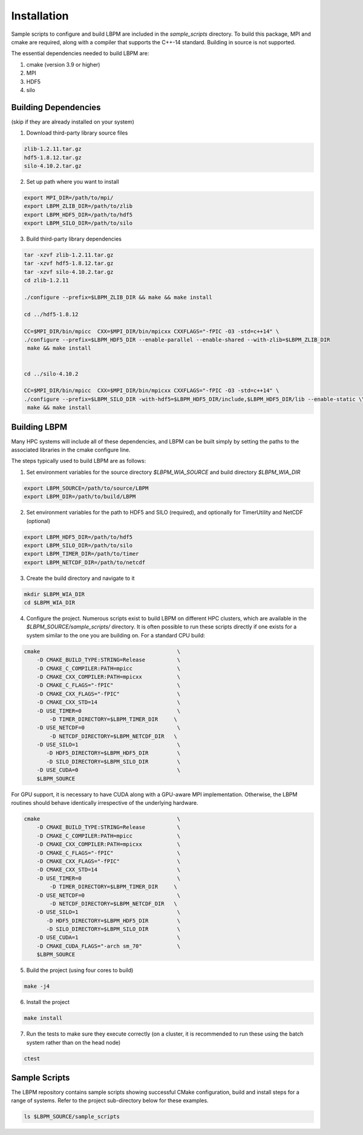 ============
Installation
============

Sample scripts to configure and build LBPM are included in the `sample_scripts` directory. To build this package, MPI and cmake are required, along with a compiler that supports the C++-14 standard. Building in source is not supported.

The essential dependencies needed to build LBPM are:

1.  cmake (version 3.9 or higher)
2.  MPI
3.  HDF5
4.  silo

*************************
Building Dependencies 
*************************
(skip if they are already installed on your system)

1. Download third-party library source files

.. code-block:: bash

   zlib-1.2.11.tar.gz
   hdf5-1.8.12.tar.gz 
   silo-4.10.2.tar.gz 


2. Set up path where you want to install 

.. code-block:: bash

   export MPI_DIR=/path/to/mpi/
   export LBPM_ZLIB_DIR=/path/to/zlib
   export LBPM_HDF5_DIR=/path/to/hdf5
   export LBPM_SILO_DIR=/path/to/silo

3. Build third-party library dependencies 

.. code-block:: bash

   tar -xzvf zlib-1.2.11.tar.gz 
   tar -xzvf hdf5-1.8.12.tar.gz 
   tar -xzvf silo-4.10.2.tar.gz 
   cd zlib-1.2.11

   ./configure --prefix=$LBPM_ZLIB_DIR && make && make install

   cd ../hdf5-1.8.12

   CC=$MPI_DIR/bin/mpicc  CXX=$MPI_DIR/bin/mpicxx CXXFLAGS="-fPIC -O3 -std=c++14" \
   ./configure --prefix=$LBPM_HDF5_DIR --enable-parallel --enable-shared --with-zlib=$LBPM_ZLIB_DIR 
    make && make install


   cd ../silo-4.10.2

   CC=$MPI_DIR/bin/mpicc  CXX=$MPI_DIR/bin/mpicxx CXXFLAGS="-fPIC -O3 -std=c++14" \
   ./configure --prefix=$LBPM_SILO_DIR -with-hdf5=$LBPM_HDF5_DIR/include,$LBPM_HDF5_DIR/lib --enable-static \\
    make && make install
 
*************************
Building LBPM 
*************************

Many HPC systems will include all of these dependencies, and LBPM can be built simply by setting the paths to the associated libraries in the cmake configure line. 

The steps typically used to build LBPM are as follows:

1. Set environment variables for the source directory `$LBPM_WIA_SOURCE` and build directory `$LBPM_WIA_DIR`  

.. code-block:: bash

   export LBPM_SOURCE=/path/to/source/LBPM  
   export LBPM_DIR=/path/to/build/LBPM

2. Set environment variables for the path to HDF5 and SILO (required),  and optionally for TimerUtility and NetCDF (optional)  

.. code-block:: bash

   export LBPM_HDF5_DIR=/path/to/hdf5  
   export LBPM_SILO_DIR=/path/to/silo 
   export LBPM_TIMER_DIR=/path/to/timer 
   export LBPM_NETCDF_DIR=/path/to/netcdf

3. Create the build directory and navigate to it  

.. code-block:: bash

   mkdir $LBPM_WIA_DIR  
   cd $LBPM_WIA_DIR

4. Configure the project. Numerous scripts exist to build LBPM on different HPC clusters, which are available in the  `$LBPM_SOURCE/sample_scripts/` directory. It is often possible to run these scripts directly if one exists for a system similar to the one you are building on. For a standard CPU build:  

.. code-block:: bash

    cmake                                           \  
        -D CMAKE_BUILD_TYPE:STRING=Release          \   
        -D CMAKE_C_COMPILER:PATH=mpicc              \   
        -D CMAKE_CXX_COMPILER:PATH=mpicxx           \  
        -D CMAKE_C_FLAGS="-fPIC"                    \  
        -D CMAKE_CXX_FLAGS="-fPIC"                  \  
        -D CMAKE_CXX_STD=14                         \  
        -D USE_TIMER=0                              \  
            -D TIMER_DIRECTORY=$LBPM_TIMER_DIR     \  
        -D USE_NETCDF=0                             \  
            -D NETCDF_DIRECTORY=$LBPM_NETCDF_DIR   \  
        -D USE_SILO=1                               \  
           -D HDF5_DIRECTORY=$LBPM_HDF5_DIR         \  
           -D SILO_DIRECTORY=$LBPM_SILO_DIR         \  
        -D USE_CUDA=0                               \
        $LBPM_SOURCE  

For GPU support, it is necessary to have CUDA along with a GPU-aware MPI implementation. Otherwise, the LBPM routines should behave identically irrespective of the underlying hardware.  

.. code-block:: bash

    cmake                                           \  
        -D CMAKE_BUILD_TYPE:STRING=Release          \   
        -D CMAKE_C_COMPILER:PATH=mpicc              \   
        -D CMAKE_CXX_COMPILER:PATH=mpicxx           \  
        -D CMAKE_C_FLAGS="-fPIC"                    \  
        -D CMAKE_CXX_FLAGS="-fPIC"                  \  
        -D CMAKE_CXX_STD=14                         \  
        -D USE_TIMER=0                              \  
            -D TIMER_DIRECTORY=$LBPM_TIMER_DIR     \  
        -D USE_NETCDF=0                             \  
            -D NETCDF_DIRECTORY=$LBPM_NETCDF_DIR   \  
        -D USE_SILO=1                               \  
           -D HDF5_DIRECTORY=$LBPM_HDF5_DIR         \  
           -D SILO_DIRECTORY=$LBPM_SILO_DIR         \  
        -D USE_CUDA=1                               \  
        -D CMAKE_CUDA_FLAGS="-arch sm_70"           \  
        $LBPM_SOURCE   

5. Build the project (using four cores to build)   

.. code-block:: bash
  
   make -j4

6. Install the project  

.. code-block:: bash

   make install

7. Run the tests to make sure they execute correctly (on a cluster, it is recommended to run these using the batch system rather than on the head node)  

.. code-block:: bash

   ctest


*************************
Sample Scripts
*************************

The LBPM repository contains sample scripts showing successful CMake configuration, build and
install steps for a range of systems. Refer to the project sub-directory below for these examples.

.. code-block:: bash

    ls $LBPM_SOURCE/sample_scripts
    
